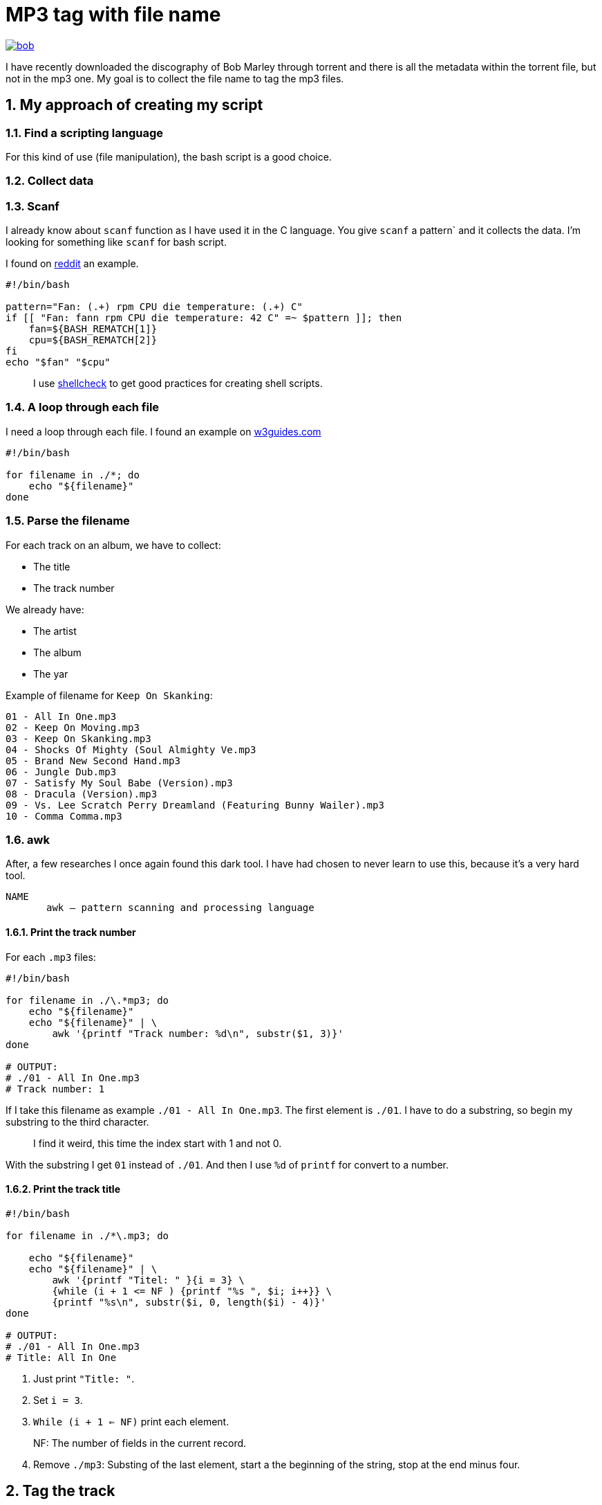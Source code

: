 = MP3 tag with file name
:sectnums:

ifdef::env-github[]
++++
<p align="center">
  <a href="https://youtu.be/oqVy6eRXc7Q"><img src="bob.png"></a>
</p>
++++
endif::[]

ifndef::env-github[]
image::bob.png[align=center, link="https://youtu.be/oqVy6eRXc7Q"]
endif::[]


I have recently downloaded the discography of Bob Marley through torrent and there is all the metadata within the torrent file, but not in the mp3 one. My goal is to collect the file name to tag the mp3 files.

== My approach of creating my script

=== Find a scripting language

For this kind of use (file manipulation), the bash script is a good choice.

=== Collect data

=== Scanf

I already know about `scanf` function as I have used it in the C language. You give `scanf` a pattern` and it collects the data. I'm looking for something like `scanf` for bash script.

I found on https://www.reddit.com/r/bash/comments/gxygww/why_isnt_there_scanf_or_equivalent_in_bash/[reddit] an example.

[source, bash]
----
#!/bin/bash

pattern="Fan: (.+) rpm CPU die temperature: (.+) C"
if [[ "Fan: fann rpm CPU die temperature: 42 C" =~ $pattern ]]; then
    fan=${BASH_REMATCH[1]}
    cpu=${BASH_REMATCH[2]}
fi
echo "$fan" "$cpu"
----

[quote]
I use https://www.shellcheck.net/[shellcheck] to get good practices for creating shell scripts.

=== A loop through each file

I need a loop through each file. I found an example on https://w3guides.com/tutorial/bash-for-each-file-in-folder#bash-for-each-file-in-folder[w3guides.com]

[source, bash]
----
#!/bin/bash

for filename in ./*; do
    echo "${filename}"
done
----

=== Parse the filename

For each track on an album, we have to collect:

* The title
* The track number

We already have:

* The artist
* The album
* The yar

Example of filename for `Keep On Skanking`:

[,plain]
----
01 - All In One.mp3
02 - Keep On Moving.mp3
03 - Keep On Skanking.mp3
04 - Shocks Of Mighty (Soul Almighty Ve.mp3
05 - Brand New Second Hand.mp3
06 - Jungle Dub.mp3
07 - Satisfy My Soul Babe (Version).mp3
08 - Dracula (Version).mp3
09 - Vs. Lee Scratch Perry Dreamland (Featuring Bunny Wailer).mp3
10 - Comma Comma.mp3
----

=== awk

After, a few researches I once again found this dark tool. I have had chosen to never learn to use this, because it's a very hard tool.

[source,man]
----
NAME
       awk — pattern scanning and processing language
----

==== Print the track number

For each `.mp3` files:

[source, bash]
----
#!/bin/bash

for filename in ./\.*mp3; do
    echo "${filename}"
    echo "${filename}" | \
        awk '{printf "Track number: %d\n", substr($1, 3)}'
done

# OUTPUT:
# ./01 - All In One.mp3
# Track number: 1
----

If I take this filename as example `./01 - All In One.mp3`. The first element is `./01`. I have to do a substring, so begin my substring to the third character.

[quote]
I find it weird, this time the index start with 1 and not 0.

With the substring I get `01` instead of `./01`. And then I use `%d` of `printf` for convert to a number.

==== Print the track title

[source,bash]
----
#!/bin/bash

for filename in ./*\.mp3; do

    echo "${filename}"
    echo "${filename}" | \
        awk '{printf "Titel: " }{i = 3} \
        {while (i + 1 <= NF ) {printf "%s ", $i; i++}} \
        {printf "%s\n", substr($i, 0, length($i) - 4)}'
done

# OUTPUT:
# ./01 - All In One.mp3
# Title: All In One
----

1. Just print `"Title: "`.
2. Set `i = 3`.
3. `While (i + 1 <= NF)` print each element.

[quote]
NF: The number of fields in the current record.

[start=4]
4. Remove `./mp3`: Substing of the last element, start a the beginning of the string, stop at the end minus four.

== Tag the track

It's the simplest step, after saving `track` and `title`. Just use `mp3info` for tagging them.

[source,bash]
----
#!/bin/bash

for filename in ./*\.mp3; do

    track=$(echo "${filename}" | awk '{printf "%d", substr($1, 3)}')
    title=$(echo "${filename}" | \
        awk '{i = 3} {while (i + 1 <= NF ) {printf "%s ", $i; i++}} \
        {printf "%s", substr($i, 0, length($i) - 4)}')
    printf "Track: %s\tTitle: %s\n" "${track}" "${title}"
    mp3info -t "${title}" -n "${track}" "${filename}"
done
----

== Bonus: Collect the folder data

We have to collect from the folder

* The artist
* The year of the album
* The album name

The tracks are tidied up like this:

[,plain]
----
Bob Marley - 1967 - Keep On Skanking
├── 01 - All In One.mp3
├── 02 - Keep On Moving.mp3
└── [...]
Bob Marley - 1970 - African Herbsman
├── 01 - Riding High.mp3
├── 02 - Lively Up Yourself.mp3
└── [...]
----

For remove the `./` or `./${foldername}`, we can use `basename`.

== The final script

[source,bash]
----
#!/bin/bash

for folder in ./Bob*; do

    folder=$(basename "${folder}")
    artist="Bob Marley"
    year=$(echo "${folder}" | awk '{printf "%d", $4}')
    album=$(echo "${folder}" | awk '{i = 6} {while (i <= NF ) {printf "%s ", $i; i++}}')

    for filepath in "${folder}"/*\.mp3; do

        filename=$(basename "${filepath}")

        track=$(echo "${filename}" | awk '{printf "%d", $1}')
        title=$(echo "${filename}" | \
        awk '{i = 3} {while (i + 1 <= NF ) \
        {printf "%s ", $i; i++}} \
        {printf "%s", substr($i, 0, length($i) - 4)}')

        mp3info -a "${artist}" \
            -l "${album}" \
            -y "${year}" \
            -t "${title}" \
            -n "${track}" "${filepath}"

        echo mp3info -a "${artist}" \
            -l "${album}" \
            -y "${year}" \
            -t "${title}" \
            -n "${track}" "${filepath}"
    done
done
----

== Conclusion

As I said `awk` is a dark and a complicated tool. But after spending a few hours reading manuals and manipulating `awk`, I got comfortable with it. With this project I learned basics of `awk` and new knowledge on `AsciiDoc` and `bash`.

=== The real conclusion

All the Bob Marley's tracks are tagged and tidied !

image::cmus.png["cmus view"]

== Other

=== Pattern matching

1. Use the bash shell
2. Enable the `extglob`
[source,bash]
----
shopt -s extglob
----

[start=3]
3. Try to list all but not MP3 files with
[source,bash]
----
ls !(*.mp3)
----
